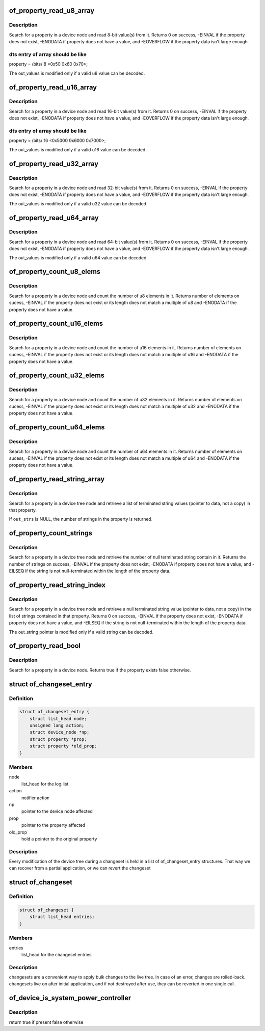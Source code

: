 .. -*- coding: utf-8; mode: rst -*-
.. src-file: include/linux/of.h

.. _`of_property_read_u8_array`:

of_property_read_u8_array
=========================

.. c:function:: int of_property_read_u8_array(const struct device_node *np, const char *propname, u8 *out_values, size_t sz)

    Find and read an array of u8 from a property.

    :param np:
        device node from which the property value is to be read.
    :type np: const struct device_node \*

    :param propname:
        name of the property to be searched.
    :type propname: const char \*

    :param out_values:
        pointer to return value, modified only if return value is 0.
    :type out_values: u8 \*

    :param sz:
        number of array elements to read
    :type sz: size_t

.. _`of_property_read_u8_array.description`:

Description
-----------

Search for a property in a device node and read 8-bit value(s) from
it. Returns 0 on success, -EINVAL if the property does not exist,
-ENODATA if property does not have a value, and -EOVERFLOW if the
property data isn't large enough.

.. _`of_property_read_u8_array.dts-entry-of-array-should-be-like`:

dts entry of array should be like
---------------------------------

property = /bits/ 8 <0x50 0x60 0x70>;

The out_values is modified only if a valid u8 value can be decoded.

.. _`of_property_read_u16_array`:

of_property_read_u16_array
==========================

.. c:function:: int of_property_read_u16_array(const struct device_node *np, const char *propname, u16 *out_values, size_t sz)

    Find and read an array of u16 from a property.

    :param np:
        device node from which the property value is to be read.
    :type np: const struct device_node \*

    :param propname:
        name of the property to be searched.
    :type propname: const char \*

    :param out_values:
        pointer to return value, modified only if return value is 0.
    :type out_values: u16 \*

    :param sz:
        number of array elements to read
    :type sz: size_t

.. _`of_property_read_u16_array.description`:

Description
-----------

Search for a property in a device node and read 16-bit value(s) from
it. Returns 0 on success, -EINVAL if the property does not exist,
-ENODATA if property does not have a value, and -EOVERFLOW if the
property data isn't large enough.

.. _`of_property_read_u16_array.dts-entry-of-array-should-be-like`:

dts entry of array should be like
---------------------------------

property = /bits/ 16 <0x5000 0x6000 0x7000>;

The out_values is modified only if a valid u16 value can be decoded.

.. _`of_property_read_u32_array`:

of_property_read_u32_array
==========================

.. c:function:: int of_property_read_u32_array(const struct device_node *np, const char *propname, u32 *out_values, size_t sz)

    Find and read an array of 32 bit integers from a property.

    :param np:
        device node from which the property value is to be read.
    :type np: const struct device_node \*

    :param propname:
        name of the property to be searched.
    :type propname: const char \*

    :param out_values:
        pointer to return value, modified only if return value is 0.
    :type out_values: u32 \*

    :param sz:
        number of array elements to read
    :type sz: size_t

.. _`of_property_read_u32_array.description`:

Description
-----------

Search for a property in a device node and read 32-bit value(s) from
it. Returns 0 on success, -EINVAL if the property does not exist,
-ENODATA if property does not have a value, and -EOVERFLOW if the
property data isn't large enough.

The out_values is modified only if a valid u32 value can be decoded.

.. _`of_property_read_u64_array`:

of_property_read_u64_array
==========================

.. c:function:: int of_property_read_u64_array(const struct device_node *np, const char *propname, u64 *out_values, size_t sz)

    Find and read an array of 64 bit integers from a property.

    :param np:
        device node from which the property value is to be read.
    :type np: const struct device_node \*

    :param propname:
        name of the property to be searched.
    :type propname: const char \*

    :param out_values:
        pointer to return value, modified only if return value is 0.
    :type out_values: u64 \*

    :param sz:
        number of array elements to read
    :type sz: size_t

.. _`of_property_read_u64_array.description`:

Description
-----------

Search for a property in a device node and read 64-bit value(s) from
it. Returns 0 on success, -EINVAL if the property does not exist,
-ENODATA if property does not have a value, and -EOVERFLOW if the
property data isn't large enough.

The out_values is modified only if a valid u64 value can be decoded.

.. _`of_property_count_u8_elems`:

of_property_count_u8_elems
==========================

.. c:function:: int of_property_count_u8_elems(const struct device_node *np, const char *propname)

    Count the number of u8 elements in a property

    :param np:
        device node from which the property value is to be read.
    :type np: const struct device_node \*

    :param propname:
        name of the property to be searched.
    :type propname: const char \*

.. _`of_property_count_u8_elems.description`:

Description
-----------

Search for a property in a device node and count the number of u8 elements
in it. Returns number of elements on sucess, -EINVAL if the property does
not exist or its length does not match a multiple of u8 and -ENODATA if the
property does not have a value.

.. _`of_property_count_u16_elems`:

of_property_count_u16_elems
===========================

.. c:function:: int of_property_count_u16_elems(const struct device_node *np, const char *propname)

    Count the number of u16 elements in a property

    :param np:
        device node from which the property value is to be read.
    :type np: const struct device_node \*

    :param propname:
        name of the property to be searched.
    :type propname: const char \*

.. _`of_property_count_u16_elems.description`:

Description
-----------

Search for a property in a device node and count the number of u16 elements
in it. Returns number of elements on sucess, -EINVAL if the property does
not exist or its length does not match a multiple of u16 and -ENODATA if the
property does not have a value.

.. _`of_property_count_u32_elems`:

of_property_count_u32_elems
===========================

.. c:function:: int of_property_count_u32_elems(const struct device_node *np, const char *propname)

    Count the number of u32 elements in a property

    :param np:
        device node from which the property value is to be read.
    :type np: const struct device_node \*

    :param propname:
        name of the property to be searched.
    :type propname: const char \*

.. _`of_property_count_u32_elems.description`:

Description
-----------

Search for a property in a device node and count the number of u32 elements
in it. Returns number of elements on sucess, -EINVAL if the property does
not exist or its length does not match a multiple of u32 and -ENODATA if the
property does not have a value.

.. _`of_property_count_u64_elems`:

of_property_count_u64_elems
===========================

.. c:function:: int of_property_count_u64_elems(const struct device_node *np, const char *propname)

    Count the number of u64 elements in a property

    :param np:
        device node from which the property value is to be read.
    :type np: const struct device_node \*

    :param propname:
        name of the property to be searched.
    :type propname: const char \*

.. _`of_property_count_u64_elems.description`:

Description
-----------

Search for a property in a device node and count the number of u64 elements
in it. Returns number of elements on sucess, -EINVAL if the property does
not exist or its length does not match a multiple of u64 and -ENODATA if the
property does not have a value.

.. _`of_property_read_string_array`:

of_property_read_string_array
=============================

.. c:function:: int of_property_read_string_array(const struct device_node *np, const char *propname, const char **out_strs, size_t sz)

    Read an array of strings from a multiple strings property.

    :param np:
        device node from which the property value is to be read.
    :type np: const struct device_node \*

    :param propname:
        name of the property to be searched.
    :type propname: const char \*

    :param out_strs:
        output array of string pointers.
    :type out_strs: const char \*\*

    :param sz:
        number of array elements to read.
    :type sz: size_t

.. _`of_property_read_string_array.description`:

Description
-----------

Search for a property in a device tree node and retrieve a list of
terminated string values (pointer to data, not a copy) in that property.

If \ ``out_strs``\  is NULL, the number of strings in the property is returned.

.. _`of_property_count_strings`:

of_property_count_strings
=========================

.. c:function:: int of_property_count_strings(const struct device_node *np, const char *propname)

    Find and return the number of strings from a multiple strings property.

    :param np:
        device node from which the property value is to be read.
    :type np: const struct device_node \*

    :param propname:
        name of the property to be searched.
    :type propname: const char \*

.. _`of_property_count_strings.description`:

Description
-----------

Search for a property in a device tree node and retrieve the number of null
terminated string contain in it. Returns the number of strings on
success, -EINVAL if the property does not exist, -ENODATA if property
does not have a value, and -EILSEQ if the string is not null-terminated
within the length of the property data.

.. _`of_property_read_string_index`:

of_property_read_string_index
=============================

.. c:function:: int of_property_read_string_index(const struct device_node *np, const char *propname, int index, const char **output)

    Find and read a string from a multiple strings property.

    :param np:
        device node from which the property value is to be read.
    :type np: const struct device_node \*

    :param propname:
        name of the property to be searched.
    :type propname: const char \*

    :param index:
        index of the string in the list of strings
    :type index: int

    :param output:
        *undescribed*
    :type output: const char \*\*

.. _`of_property_read_string_index.description`:

Description
-----------

Search for a property in a device tree node and retrieve a null
terminated string value (pointer to data, not a copy) in the list of strings
contained in that property.
Returns 0 on success, -EINVAL if the property does not exist, -ENODATA if
property does not have a value, and -EILSEQ if the string is not
null-terminated within the length of the property data.

The out_string pointer is modified only if a valid string can be decoded.

.. _`of_property_read_bool`:

of_property_read_bool
=====================

.. c:function:: bool of_property_read_bool(const struct device_node *np, const char *propname)

    Findfrom a property

    :param np:
        device node from which the property value is to be read.
    :type np: const struct device_node \*

    :param propname:
        name of the property to be searched.
    :type propname: const char \*

.. _`of_property_read_bool.description`:

Description
-----------

Search for a property in a device node.
Returns true if the property exists false otherwise.

.. _`of_changeset_entry`:

struct of_changeset_entry
=========================

.. c:type:: struct of_changeset_entry

    Holds a changeset entry

.. _`of_changeset_entry.definition`:

Definition
----------

.. code-block:: c

    struct of_changeset_entry {
        struct list_head node;
        unsigned long action;
        struct device_node *np;
        struct property *prop;
        struct property *old_prop;
    }

.. _`of_changeset_entry.members`:

Members
-------

node
    list_head for the log list

action
    notifier action

np
    pointer to the device node affected

prop
    pointer to the property affected

old_prop
    hold a pointer to the original property

.. _`of_changeset_entry.description`:

Description
-----------

Every modification of the device tree during a changeset
is held in a list of of_changeset_entry structures.
That way we can recover from a partial application, or we can
revert the changeset

.. _`of_changeset`:

struct of_changeset
===================

.. c:type:: struct of_changeset

    changeset tracker structure

.. _`of_changeset.definition`:

Definition
----------

.. code-block:: c

    struct of_changeset {
        struct list_head entries;
    }

.. _`of_changeset.members`:

Members
-------

entries
    list_head for the changeset entries

.. _`of_changeset.description`:

Description
-----------

changesets are a convenient way to apply bulk changes to the
live tree. In case of an error, changes are rolled-back.
changesets live on after initial application, and if not
destroyed after use, they can be reverted in one single call.

.. _`of_device_is_system_power_controller`:

of_device_is_system_power_controller
====================================

.. c:function:: bool of_device_is_system_power_controller(const struct device_node *np)

    Tells if system-power-controller is found for device_node

    :param np:
        Pointer to the given device_node
    :type np: const struct device_node \*

.. _`of_device_is_system_power_controller.description`:

Description
-----------

return true if present false otherwise

.. This file was automatic generated / don't edit.

